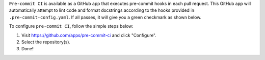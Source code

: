 .. _pre-commit-github-repo-setup:

``Pre-commit CI`` is available as a GitHub app that executes pre-commit hooks in each pull request. This GitHub app will automatically attempt to lint code and format docstrings according to the hooks provided in ``.pre-commit-config.yaml``. If all passes, it will give you a green checkmark as shown below.

.. image:: ./img/precommit-PR.png
   :alt: pre-commit-PR-automatic-check

To configure ``pre-commit CI``, follow the simple steps below:

#. Visit https://github.com/apps/pre-commit-ci and click "Configure".

#. Select the repository(s).

#. Done!

